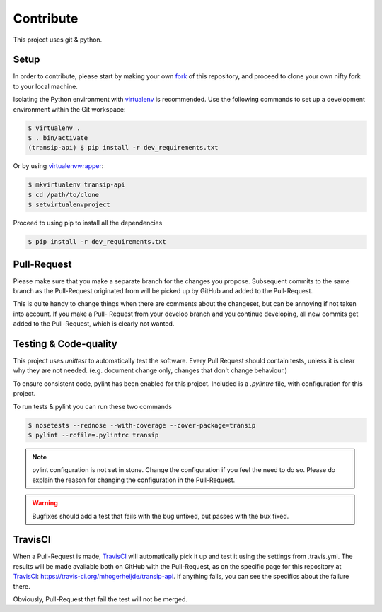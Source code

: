 Contribute
==========

This project uses git & python.

Setup
-----

In order to contribute, please start by making your own fork_ of this
repository, and proceed to clone your own nifty fork to your local machine.

Isolating the Python environment with virtualenv_ is recommended. Use the
following commands to set up a development environment within the Git workspace:

.. code-block:: bash

    $ virtualenv .
    $ . bin/activate
    (transip-api) $ pip install -r dev_requirements.txt

Or by using virtualenvwrapper_:

.. code-block:: bash

    $ mkvirtualenv transip-api
    $ cd /path/to/clone
    $ setvirtualenvproject

Proceed to using pip to install all the dependencies

.. code-block:: bash

    $ pip install -r dev_requirements.txt


Pull-Request
------------

Please make sure that you make a separate branch for the changes you propose.
Subsequent commits to the same branch as the Pull-Request originated from will
be picked up by GitHub and added to the Pull-Request.

This is quite handy to change things when there are comments about the
changeset, but can be annoying if not taken into account. If you make a Pull-
Request from your develop branch and you continue developing, all new commits
get added to the Pull-Request, which is clearly not wanted.


Testing & Code-quality
----------------------

This project uses `unittest` to automatically test the software. Every Pull
Request should contain tests, unless it is clear why they are not needed. (e.g.
document change only, changes that don't change behaviour.)

To ensure consistent code, pylint has been enabled for this project. Included is
a `.pylintrc` file, with configuration for this project.

To run tests & pylint you can run these two commands

.. code-block:: bash

    $ nosetests --rednose --with-coverage --cover-package=transip
    $ pylint --rcfile=.pylintrc transip

.. note::

    pylint configuration is not set in stone. Change the configuration if
    you feel the need to do so. Please do explain the reason for changing
    the configuration in the Pull-Request.

.. warning::

    Bugfixes should add a test that fails with the bug unfixed, but
    passes with the bux fixed.


TravisCI
--------

When a Pull-Request is made, TravisCI_ will automatically pick it up and test it
using the settings from .travis.yml. The results will be made available both on
GitHub with the Pull-Request, as on the specific page for this repository at
TravisCI_: https://travis-ci.org/mhogerheijde/transip-api. If anything fails,
you can see the specifics about the failure there.

Obviously, Pull-Request that fail the test will not be merged.


.. _virtualenv: https://github.com/pypa/virtualenv
.. _virtualenvwrapper: https://github.com/bernardofire/virtualenvwrapper
.. _fork: https://github.com/goabout/goabout-backend/fork
.. _TravisCI: https://travis-ci.org/
